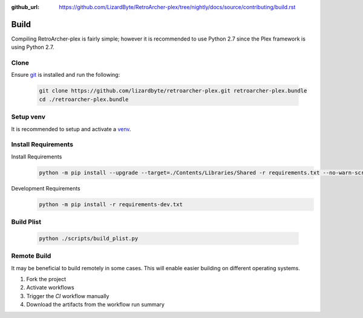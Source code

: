 :github_url: https://github.com/LizardByte/RetroArcher-plex/tree/nightly/docs/source/contributing/build.rst

Build
=====
Compiling RetroArcher-plex is fairly simple; however it is recommended to use Python 2.7 since the Plex framework is using
Python 2.7.

Clone
-----
Ensure `git <https://git-scm.com/>`_ is installed and run the following:

   .. code-block:: bash

      git clone https://github.com/lizardbyte/retroarcher-plex.git retroarcher-plex.bundle
      cd ./retroarcher-plex.bundle

Setup venv
----------
It is recommended to setup and activate a `venv`_.

Install Requirements
--------------------
Install Requirements
   .. code-block:: bash

      python -m pip install --upgrade --target=./Contents/Libraries/Shared -r requirements.txt --no-warn-script-location

Development Requirements
   .. code-block:: bash

      python -m pip install -r requirements-dev.txt

Build Plist
-----------
   .. code-block:: bash

      python ./scripts/build_plist.py

Remote Build
------------
It may be beneficial to build remotely in some cases. This will enable easier building on different operating systems.

#. Fork the project
#. Activate workflows
#. Trigger the `CI` workflow manually
#. Download the artifacts from the workflow run summary

.. _venv: https://docs.python.org/3/library/venv.html
